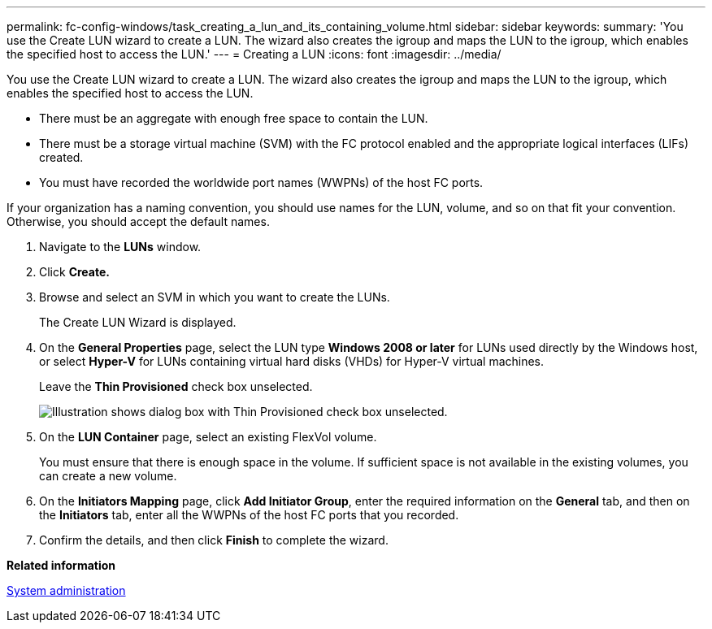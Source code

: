 ---
permalink: fc-config-windows/task_creating_a_lun_and_its_containing_volume.html
sidebar: sidebar
keywords: 
summary: 'You use the Create LUN wizard to create a LUN. The wizard also creates the igroup and maps the LUN to the igroup, which enables the specified host to access the LUN.'
---
= Creating a LUN
:icons: font
:imagesdir: ../media/

[.lead]
You use the Create LUN wizard to create a LUN. The wizard also creates the igroup and maps the LUN to the igroup, which enables the specified host to access the LUN.

* There must be an aggregate with enough free space to contain the LUN.
* There must be a storage virtual machine (SVM) with the FC protocol enabled and the appropriate logical interfaces (LIFs) created.
* You must have recorded the worldwide port names (WWPNs) of the host FC ports.

If your organization has a naming convention, you should use names for the LUN, volume, and so on that fit your convention. Otherwise, you should accept the default names.

. Navigate to the *LUNs* window.
. Click *Create.*
. Browse and select an SVM in which you want to create the LUNs.
+
The Create LUN Wizard is displayed.

. On the *General Properties* page, select the LUN type *Windows 2008 or later* for LUNs used directly by the Windows host, or select *Hyper-V* for LUNs containing virtual hard disks (VHDs) for Hyper-V virtual machines.
+
Leave the *Thin Provisioned* check box unselected.
+
image::../media/lun_creation_thin_provisioned_windows.gif[Illustration shows dialog box with Thin Provisioned check box unselected.]

. On the *LUN Container* page, select an existing FlexVol volume.
+
You must ensure that there is enough space in the volume. If sufficient space is not available in the existing volumes, you can create a new volume.

. On the *Initiators Mapping* page, click *Add Initiator Group*, enter the required information on the *General* tab, and then on the *Initiators* tab, enter all the WWPNs of the host FC ports that you recorded.
. Confirm the details, and then click *Finish* to complete the wizard.

*Related information*

https://docs.netapp.com/ontap-9/topic/com.netapp.doc.dot-cm-sag/home.html[System administration]
